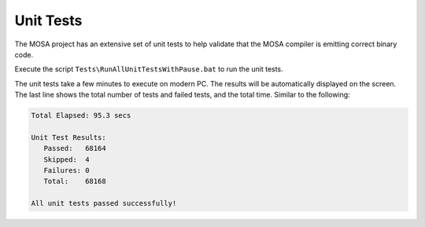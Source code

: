 ##########
Unit Tests
##########

The MOSA project has an extensive set of unit tests to help validate that the MOSA compiler is emitting correct binary code. 

Execute the script ``Tests\RunAllUnitTestsWithPause.bat`` to run the unit tests.

The unit tests take a few minutes to execute on modern PC. The results will be automatically displayed on the screen. The last line shows the total number of tests and failed tests, and the total time. Similar to the following:

.. code-block:: text
  
  Total Elapsed: 95.3 secs

  Unit Test Results:
     Passed:   68164
     Skipped:  4
     Failures: 0
     Total:    68168

  All unit tests passed successfully!
